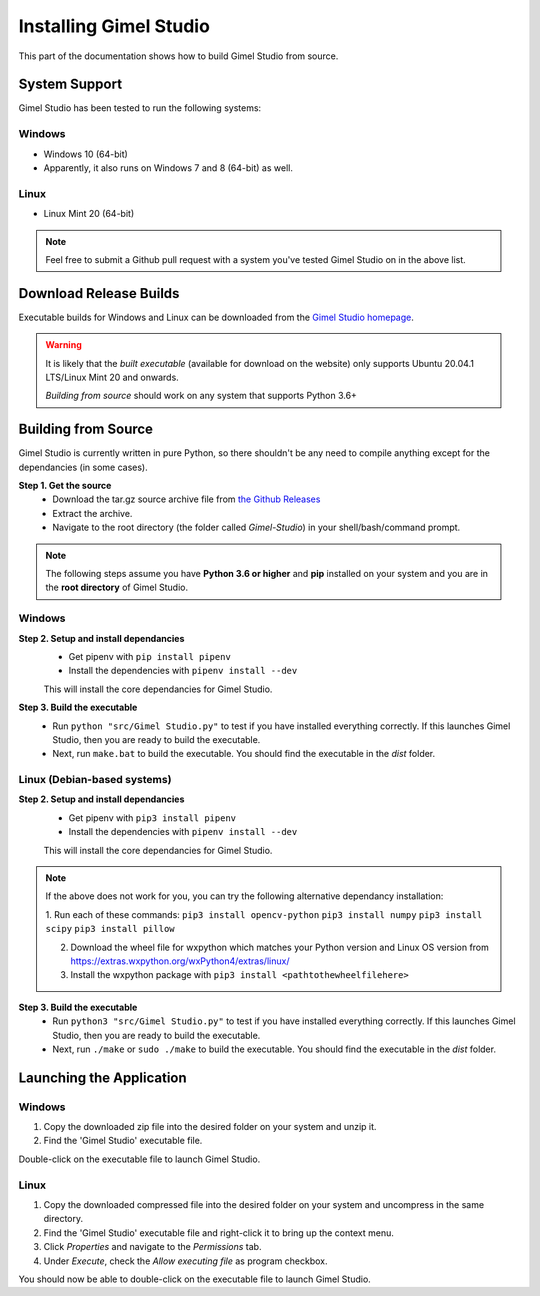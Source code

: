 Installing Gimel Studio
=======================

This part of the documentation shows how to build Gimel Studio from source.


System Support
--------------

Gimel Studio has been tested to run the following systems:

Windows
^^^^^^^

* Windows 10 (64-bit)
* Apparently, it also runs on Windows 7 and 8 (64-bit) as well.

 
Linux
^^^^^

* Linux Mint 20 (64-bit)


.. note::
    Feel free to submit a Github pull request with a system you've tested Gimel Studio on in the above list.


Download Release Builds
-----------------------

Executable builds for Windows and Linux can be downloaded from the  `Gimel Studio homepage`_.

.. _Gimel Studio homepage: https://correctsyntax.com/projects/gimel-studio/

.. warning::
    It is likely that the *built executable* (available for download on the website) only supports Ubuntu 20.04.1 LTS/Linux Mint 20 and onwards. 
    
    *Building from source* should work on any system that supports Python 3.6+

 
Building from Source
--------------------

Gimel Studio is currently written in pure Python, so there shouldn't be any need to compile anything except for the dependancies (in some cases).

**Step 1. Get the source**
  * Download the tar.gz source archive file from `the Github Releases`_
  * Extract the archive.
  * Navigate to the root directory (the folder called `Gimel-Studio`) in your shell/bash/command prompt.

.. note:: 
    The following steps assume you have **Python 3.6 or higher** and **pip** installed on your system and you are in the **root directory** of Gimel Studio. 

Windows
^^^^^^^ 

**Step 2. Setup and install dependancies** 
  * Get pipenv with ``pip install pipenv``
  * Install the dependencies with ``pipenv install --dev`` 

  This will install the core dependancies for Gimel Studio.

**Step 3. Build the executable** 
  * Run ``python "src/Gimel Studio.py"`` to test if you have installed everything correctly. If this launches Gimel Studio, then you are ready to build the executable.
  * Next, run ``make.bat`` to build the executable. You should find the executable in the *dist* folder.


Linux (Debian-based systems)
^^^^^^^^^^^^^^^^^^^^^^^^^^^^

**Step 2. Setup and install dependancies** 
  * Get pipenv with ``pip3 install pipenv``
  * Install the dependencies with ``pipenv install --dev`` 

  This will install the core dependancies for Gimel Studio.

.. note::
    If the above does not work for you, you can try the following alternative dependancy installation:

    1. Run each of these commands:
    ``pip3 install opencv-python``
    ``pip3 install numpy``
    ``pip3 install scipy``
    ``pip3 install pillow``

    2. Download the wheel file for wxpython which matches your Python version and Linux OS version from https://extras.wxpython.org/wxPython4/extras/linux/

    3. Install the wxpython package with ``pip3 install <pathtothewheelfilehere>``


**Step 3. Build the executable** 
  * Run ``python3 "src/Gimel Studio.py"`` to test if you have installed everything correctly. If this launches Gimel Studio, then you are ready to build the executable.
  * Next, run ``./make`` or ``sudo ./make`` to build the executable. You should find the executable in the *dist* folder.


.. _the Github Releases: https://github.com/Correct-Syntax/Gimel-Studio/releases


Launching the Application
-------------------------

Windows
^^^^^^^

1. Copy the downloaded zip file into the desired folder on your system and unzip it. 
2. Find the 'Gimel Studio' executable file.

Double-click on the executable file to launch Gimel Studio.


Linux
^^^^^

1. Copy the downloaded compressed file into the desired folder on your system and uncompress in the same directory. 
2. Find the 'Gimel Studio' executable file and right-click it to bring up the context menu. 
3. Click *Properties* and navigate to the *Permissions* tab. 
4. Under *Execute*, check the *Allow executing file* as program checkbox. 

You should now be able to double-click on the executable file to launch Gimel Studio.

